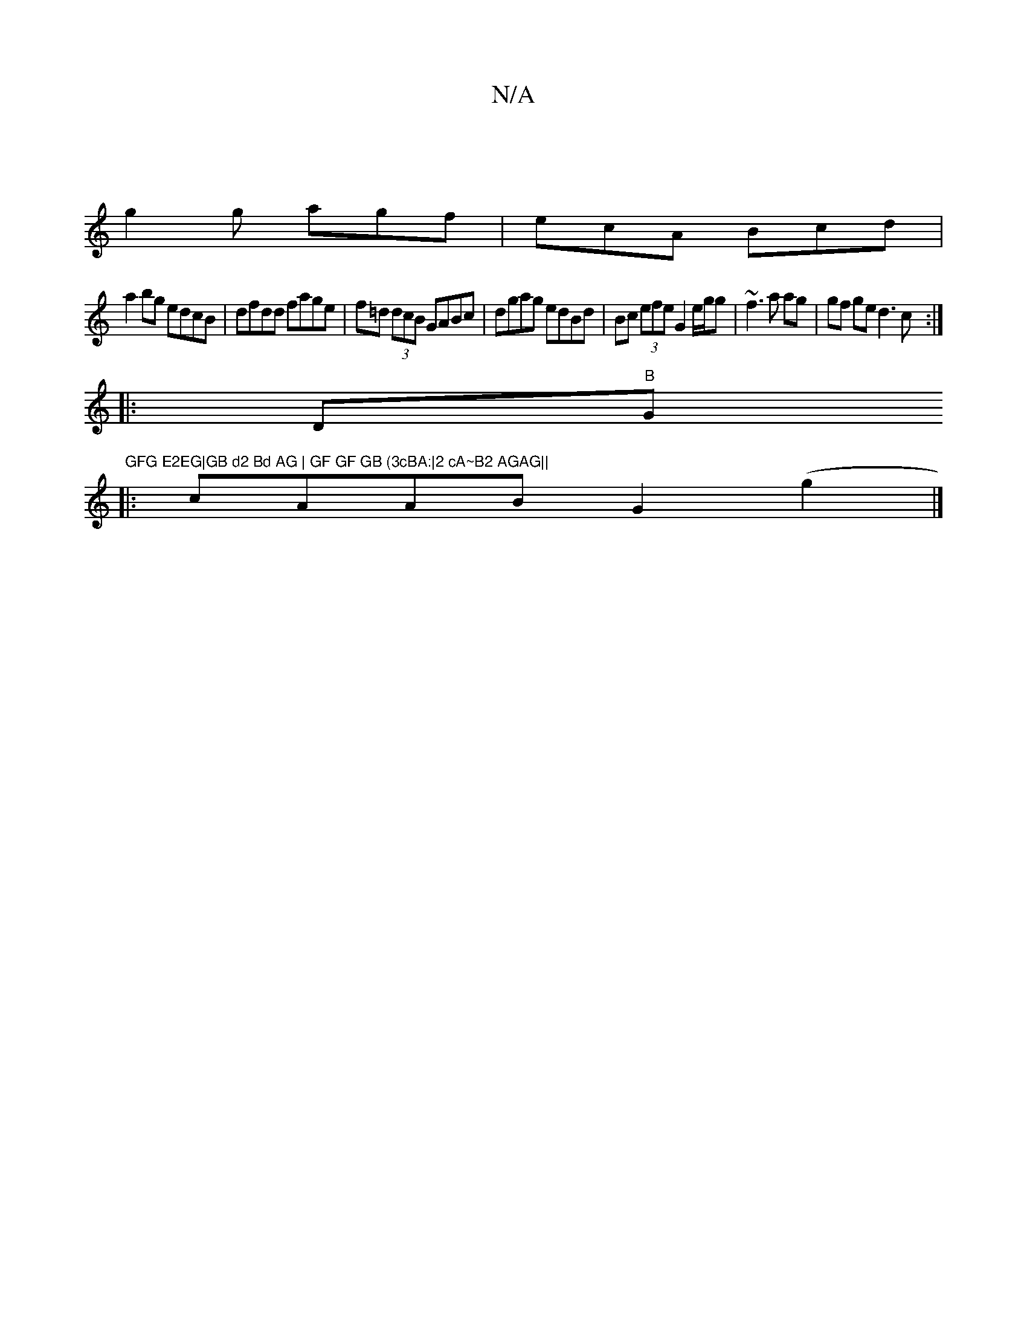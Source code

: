 X:1
T:N/A
M:4/4
R:N/A
K:Cmajor
|
g2g agf|ecA Bcd|
a2bg edcB|dfdd fage|f=d (3dcB GABc|dgag edBd|Bc (3efe G2 e/g/g|~f3 a ag|gf ge d3c:|[
|: D"B"G"GFG E2EG|GB d2 Bd AG | GF GF GB (3cBA:|2 cA~B2 AGAG||
|:cAAB G2 (g2 |]

|:dzec e2 A2|cd